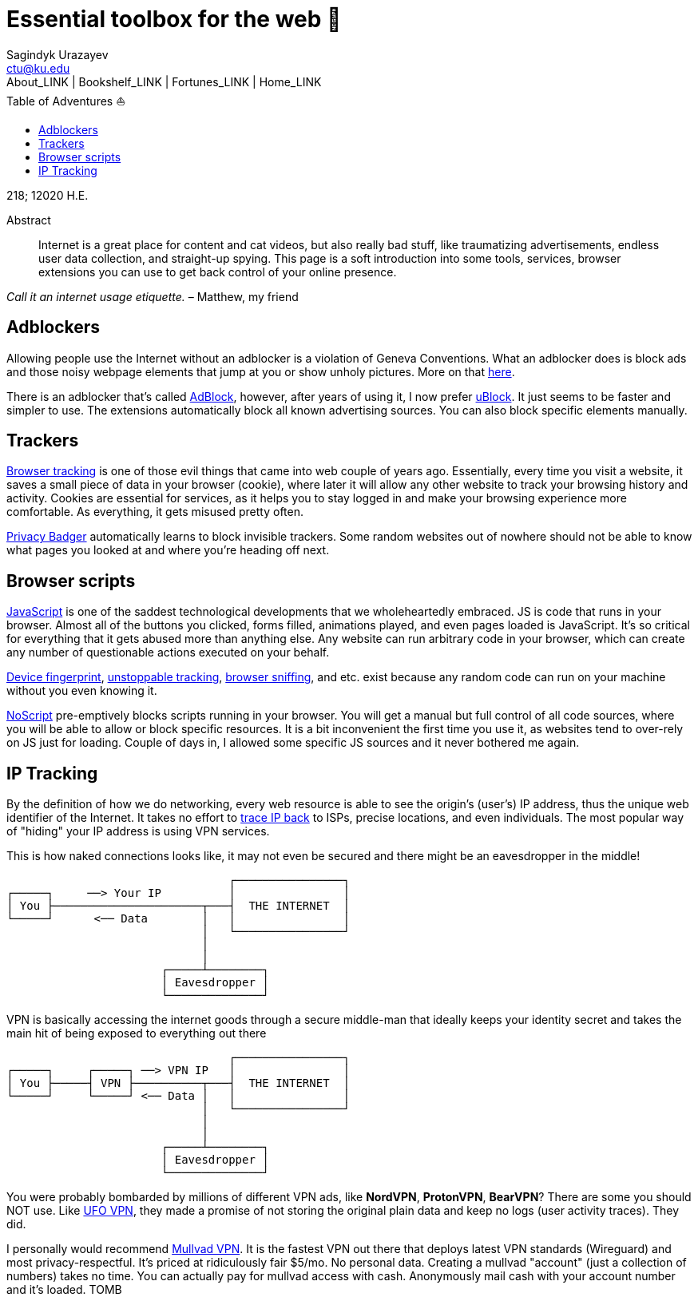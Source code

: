 = Essential toolbox for the web 🧰
Sagindyk Urazayev <ctu@ku.edu>
About_LINK | Bookshelf_LINK | Fortunes_LINK | Home_LINK
:toc: left
:toc-title: Table of Adventures ⛵
:nofooter:
:experimental:

218; 12020 H.E.

[abstract]
.Abstract


Internet is a great place for content and cat videos, but also really
bad stuff, like traumatizing advertisements, endless user data
collection, and straight-up spying. This page is a soft introduction
into some tools, services, browser extensions you can use to get back
control of your online presence.

_Call it an internet usage etiquette._ – Matthew, my friend

== Adblockers

Allowing people use the Internet without an adblocker is a violation of
Geneva Conventions. What an adblocker does is block ads and those noisy
webpage elements that jump at you or show unholy pictures. More on that
https://en.wikipedia.org/wiki/Online_advertising[here].

There is an adblocker that's called https://getadblock.com/[AdBlock],
however, after years of using it, I now prefer
https://ublock.org/[uBlock]. It just seems to be faster and simpler to
use. The extensions automatically block all known advertising sources.
You can also block specific elements manually.

== Trackers

https://edu.gcfglobal.org/en/internetsafety/understanding-browser-tracking/1/[Browser
tracking] is one of those evil things that came into web couple of years
ago. Essentially, every time you visit a website, it saves a small piece
of data in your browser (cookie), where later it will allow any other
website to track your browsing history and activity. Cookies are
essential for services, as it helps you to stay logged in and make your
browsing experience more comfortable. As everything, it gets misused
pretty often.

https://privacybadger.org/[Privacy Badger] automatically learns to block
invisible trackers. Some random websites out of nowhere should not be
able to know what pages you looked at and where you're heading off next.

== Browser scripts

https://en.wikipedia.org/wiki/JavaScript[JavaScript] is one of the
saddest technological developments that we wholeheartedly embraced. JS
is code that runs in your browser. Almost all of the buttons you
clicked, forms filled, animations played, and even pages loaded is
JavaScript. It's so critical for everything that it gets abused more
than anything else. Any website can run arbitrary code in your browser,
which can create any number of questionable actions executed on your
behalf.

https://en.wikipedia.org/wiki/Device_fingerprint[Device fingerprint],
https://en.wikipedia.org/wiki/Evercookie[unstoppable tracking],
https://en.wikipedia.org/wiki/Browser_sniffing[browser sniffing], and
etc. exist because any random code can run on your machine without you
even knowing it.

https://noscript.net/[NoScript] pre-emptively blocks scripts running in
your browser. You will get a manual but full control of all code
sources, where you will be able to allow or block specific resources. It
is a bit inconvenient the first time you use it, as websites tend to
over-rely on JS just for loading. Couple of days in, I allowed some
specific JS sources and it never bothered me again.

== IP Tracking

By the definition of how we do networking, every web resource is able to
see the origin's (user's) IP address, thus the unique web identifier of
the Internet. It takes no effort to
https://en.wikipedia.org/wiki/IP_traceback[trace IP back] to ISPs,
precise locations, and even individuals. The most popular way of
"hiding" your IP address is using VPN services.

This is how naked connections looks like, it may not even be secured and
there might be an eavesdropper in the middle!

....
                                 ┌────────────────┐
┌─────┐     ──> Your IP          │                │
│ You ├──────────────────────┬───┤  THE INTERNET  │
└─────┘      <── Data        │   │                │
                             │   └────────────────┘
                             │
                             │
                       ┌─────┴────────┐
                       │ Eavesdropper │
                       └──────────────┘
....

VPN is basically accessing the internet goods through a secure
middle-man that ideally keeps your identity secret and takes the main
hit of being exposed to everything out there

....
                                 ┌────────────────┐
┌─────┐     ┌─────┐ ──> VPN IP   │                │
│ You ├─────┤ VPN ├──────────┬───┤  THE INTERNET  │
└─────┘     └─────┘ <── Data │   │                │
                             │   └────────────────┘
                             │
                             │
                       ┌─────┴────────┐
                       │ Eavesdropper │
                       └──────────────┘
....

You were probably bombarded by millions of different VPN ads, like
*NordVPN*, *ProtonVPN*, *BearVPN*? There are some you should NOT use.
Like
https://www.comparitech.com/blog/vpn-privacy/ufo-vpn-data-exposure/[UFO
VPN], they made a promise of not storing the original plain data and
keep no logs (user activity traces). They did.

I personally would recommend https://mullvad.net/en/[Mullvad VPN]. It is
the fastest VPN out there that deploys latest VPN standards (Wireguard)
and most privacy-respectful. It's priced at ridiculously fair $5/mo. No
personal data. Creating a mullvad "account" (just a collection of
numbers) takes no time. You can actually pay for mullvad access with
cash. Anonymously mail cash with your account number and it's loaded.
TOMB
